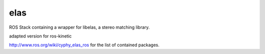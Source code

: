elas
==============

ROS Stack containing a wrapper for libelas, a stereo matching library. 

adapted version for ros-kinetic

http://www.ros.org/wiki/cyphy_elas_ros for the list of contained packages.
